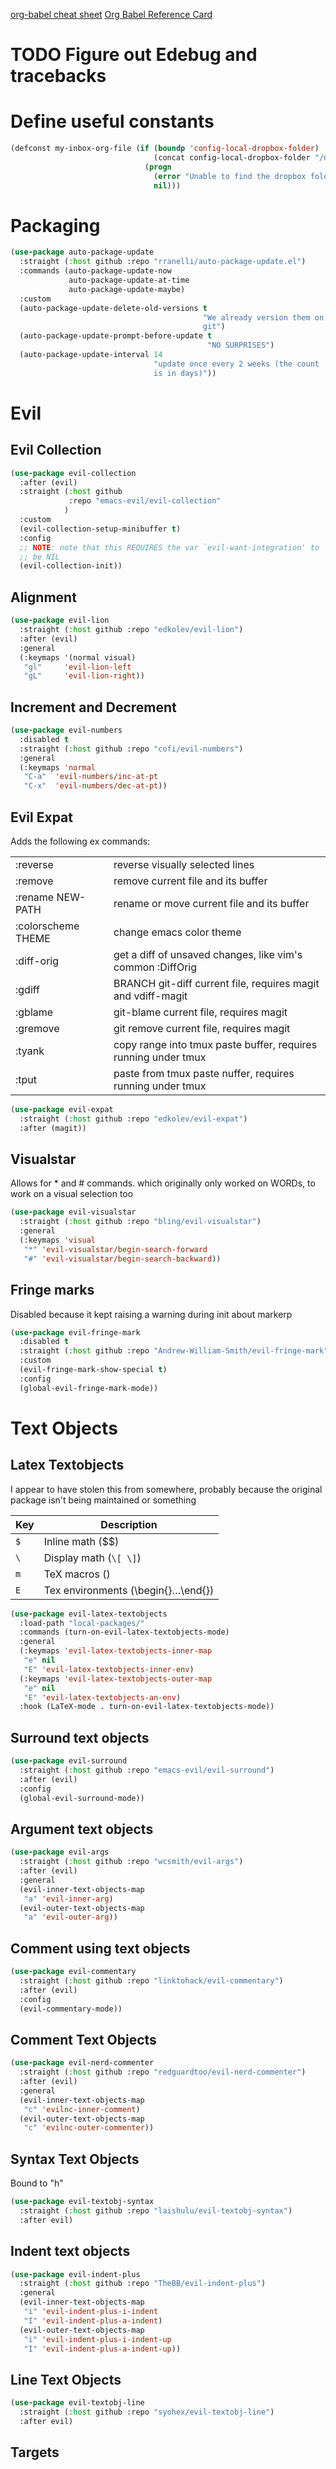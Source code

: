 [[https://necromuralist.github.io/posts/org-babel-cheat-sheet/][org-babel cheat sheet]]
[[https://org-babel.readthedocs.io/en/latest/eval/][Org Babel Reference Card]]

* TODO Figure out Edebug and tracebacks

* Define useful constants

#+BEGIN_SRC emacs-lisp :results output silent
  (defconst my-inbox-org-file (if (boundp 'config-local-dropbox-folder)
                                  (concat config-local-dropbox-folder "/notes/inbox.org")
                                (progn
                                  (error "Unable to find the dropbox folder!")
                                  nil)))
#+END_SRC

* Packaging
#+BEGIN_SRC emacs-lisp :results output silent
  (use-package auto-package-update
    :straight (:host github :repo "rranelli/auto-package-update.el")
    :commands (auto-package-update-now
               auto-package-update-at-time
               auto-package-update-maybe)
    :custom
    (auto-package-update-delete-old-versions t
                                             "We already version them on
                                             git")
    (auto-package-update-prompt-before-update t
                                              "NO SURPRISES")
    (auto-package-update-interval 14
                                  "update once every 2 weeks (the count
                                  is in days)"))
#+END_SRC

* Evil
** Evil Collection
#+BEGIN_SRC emacs-lisp :results output silent
  (use-package evil-collection
    :after (evil)
    :straight (:host github
               :repo "emacs-evil/evil-collection"
              )
    :custom
    (evil-collection-setup-minibuffer t)
    :config
    ;; NOTE: note that this REQUIRES the var `evil-want-integration' to
    ;; be NIL
    (evil-collection-init))
#+END_SRC

** Alignment
#+BEGIN_SRC emacs-lisp :results output silent
  (use-package evil-lion
    :straight (:host github :repo "edkolev/evil-lion")
    :after (evil)
    :general
    (:keymaps '(normal visual)
     "gl"     'evil-lion-left
     "gL"     'evil-lion-right))
#+END_SRC

** Increment and Decrement

#+BEGIN_SRC emacs-lisp :results output silent
  (use-package evil-numbers
    :disabled t
    :straight (:host github :repo "cofi/evil-numbers")
    :general
    (:keymaps 'normal
     "C-a"  'evil-numbers/inc-at-pt
     "C-x"  'evil-numbers/dec-at-pt))
#+END_SRC

** Evil Expat
Adds the following ex commands:

| :reverse           | reverse visually selected lines                                |
| :remove            | remove current file and its buffer                             |
| :rename NEW-PATH   | rename or move current file and its buffer                     |
| :colorscheme THEME | change emacs color theme                                       |
| :diff-orig         | get a diff of unsaved changes, like vim's common :DiffOrig     |
| :gdiff             | BRANCH git-diff current file, requires magit and vdiff-magit   |
| :gblame            | git-blame current file, requires magit                         |
| :gremove           | git remove current file, requires magit                        |
| :tyank             | copy range into tmux paste buffer, requires running under tmux |
| :tput              | paste from tmux paste nuffer, requires running under tmux      |

#+BEGIN_SRC emacs-lisp :results output silent
  (use-package evil-expat
    :straight (:host github :repo "edkolev/evil-expat")
    :after (magit))
#+END_SRC

** Visualstar
Allows for * and # commands. which originally only worked on WORDs,
to work on a visual selection too

#+BEGIN_SRC emacs-lisp :results output silent
  (use-package evil-visualstar
    :straight (:host github :repo "bling/evil-visualstar")
    :general
    (:keymaps 'visual
     "*" 'evil-visualstar/begin-search-forward
     "#" 'evil-visualstar/begin-search-backward))
#+END_SRC

** Fringe marks
Disabled because it kept raising a warning during init about markerp
#+BEGIN_SRC emacs-lisp :results output silent
  (use-package evil-fringe-mark
    :disabled t
    :straight (:host github :repo "Andrew-William-Smith/evil-fringe-mark")
    :custom
    (evil-fringe-mark-show-special t)
    :config
    (global-evil-fringe-mark-mode))
#+END_SRC
* Text Objects
** Latex Textobjects
I appear to have stolen this from somewhere, probably because the original
package isn't being maintained or something

| Key | Description                          |
|-----+--------------------------------------|
| =$= | Inline math ($$)                     |
| =\= | Display math (=\[ \]=)               |
| =m= | TeX macros (\foo{})                  |
| =E= | Tex environments (\begin{}...\end{}) |

#+BEGIN_SRC emacs-lisp :results output silent
  (use-package evil-latex-textobjects
    :load-path "local-packages/"
    :commands (turn-on-evil-latex-textobjects-mode)
    :general
    (:keymaps 'evil-latex-textobjects-inner-map
     "e" nil
     "E" 'evil-latex-textobjects-inner-env)
    (:keymaps 'evil-latex-textobjects-outer-map
     "e" nil
     "E" 'evil-latex-textobjects-an-env)
    :hook (LaTeX-mode . turn-on-evil-latex-textobjects-mode))
#+END_SRC

** Surround text objects

#+BEGIN_SRC emacs-lisp :results output silent
  (use-package evil-surround
    :straight (:host github :repo "emacs-evil/evil-surround")
    :after (evil)
    :config
    (global-evil-surround-mode))
#+END_SRC

** Argument text objects

#+BEGIN_SRC emacs-lisp :results output silent
  (use-package evil-args
    :straight (:host github :repo "wcsmith/evil-args")
    :after (evil)
    :general
    (evil-inner-text-objects-map
     "a" 'evil-inner-arg)
    (evil-outer-text-objects-map
     "a" 'evil-outer-arg))
#+END_SRC

** Comment using text objects
#+BEGIN_SRC emacs-lisp :results output silent
  (use-package evil-commentary
    :straight (:host github :repo "linktohack/evil-commentary")
    :after (evil)
    :config
    (evil-commentary-mode))
#+END_SRC

** Comment Text Objects
#+BEGIN_SRC emacs-lisp :results output silent
  (use-package evil-nerd-commenter
    :straight (:host github :repo "redguardtoo/evil-nerd-commenter")
    :after (evil)
    :general
    (evil-inner-text-objects-map
     "c" 'evilnc-inner-comment)
    (evil-outer-text-objects-map
     "c" 'evilnc-outer-commenter))
#+END_SRC

** Syntax Text Objects
Bound to "h"

#+BEGIN_SRC emacs-lisp :results output silent
  (use-package evil-textobj-syntax
    :straight (:host github :repo "laishulu/evil-textobj-syntax")
    :after evil)
#+END_SRC

** Indent text objects
#+BEGIN_SRC emacs-lisp :results output silent
  (use-package evil-indent-plus
    :straight (:host github :repo "TheBB/evil-indent-plus")
    :general
    (evil-inner-text-objects-map
     "i" 'evil-indent-plus-i-indent
     "I" 'evil-indent-plus-a-indent)
    (evil-outer-text-objects-map
     "i" 'evil-indent-plus-i-indent-up
     "I" 'evil-indent-plus-a-indent-up))
#+END_SRC

** Line Text Objects
#+BEGIN_SRC emacs-lisp :results output silent
  (use-package evil-textobj-line
    :straight (:host github :repo "syohex/evil-textobj-line")
    :after evil)
#+END_SRC

** Targets
This is an expensive package to load, and I wonder why

#+BEGIN_SRC emacs-lisp :results output silent
  (use-package targets
    :after (evil)
    :defer 2
    :straight (:host github :repo "noctuid/targets.el")
    :commands (targets-inner-paren
               targets-inner-curly
               targets-a-paren
               targets-a-curly)
    :general
    (evil-inner-text-objects-map
     "b" 'targets-inner-paren
     "B" 'targets-inner-curly)
    (evil-outer-text-objects-map
     "b" 'targets-a-paren
     "B" 'targets-a-curly)
    :config
    (targets-setup t
                   :last-key nil
                   :next-key nil
                   :inside-key nil
                   :around-key nil
                   :remote-key nil))
#+END_SRC

** Evil-cleverparens
#+BEGIN_SRC emacs-lisp :results output silent
  (use-package evil-cleverparens
    :straight (:host github :repo "luxbock/evil-cleverparens")
    :general
    (evil-inner-text-objects-map
     "f" 'evil-cp-inner-form)
    (evil-outer-text-objects-map
     "f" 'evil-cp-a-form)
    (evil-cleverparens-mode-map
     :states '(visual normal)
     ">" nil
     "<" nil)
    (evil-cleverparens-mode-map
     :states 'normal
     "{" nil
     "}" nil))
#+END_SRC
* Helm

** Describe Modes
#+BEGIN_SRC emacs-lisp :results output silent
  (use-package helm-describe-modes
    :straight (:host github
               :repo "emacs-helm/helm-describe-modes"
              )
    :general
    ("C-h m" 'helm-describe-modes))
#+END_SRC

** Describe Bindings

#+BEGIN_SRC emacs-lisp :results output silent
  (use-package helm-descbinds
    :straight (:host github
               :repo "emacs-helm/helm-descbinds"
              )
    :general
    ("C-h b" 'helm-descbinds))
#+END_SRC

* Org Mode
** Evil Org Bindings
Full keybindings:
- https://github.com/Somelauw/evil-org-mode/blob/master/doc/keythemes.org


Important bindings:

| <M-S-return> | Insert checkbox item |

#+BEGIN_SRC emacs-lisp :results output silent
  (use-package evil-org
    :straight (:host github :repo "Somelauw/evil-org-mode")
    :hook ((org-mode . evil-org-mode)
           (org-agenda-mode . evil-org-mode))
    :custom
    (evil-org-retain-visual-state-on-shift
     t "Let us chain < and > calls")
    (evil-org-use-additional-insert
     t "Add things like M-j to insert")
    (evil-org-special-o/O
     '(table-row) "Do not let o/O affect list items, throws me off")
    (org-special-ctrl-a/e
     t "Pretend leading stars on headlines don't exist when using A/I")
    :general
    (evil-org-mode-map
     :states 'normal
     "g f" 'evil-org-open-links)
    :init
    (with-eval-after-load 'org-agenda
      (require 'evil-org-agenda)
      (evil-org-agenda-set-keys)
      (add-hook 'org-agenda-mode-hook 'evil-org-mode))
    :config
    (evil-org-set-key-theme '(textobjects
                              insert
                              navigation
                              additional
                              shift
                              return
                              operators
                              ;; todo
                              ;; heading
                              calendar)))
#+END_SRC

** Org Capture Bindings

#+BEGIN_SRC emacs-lisp :results output silent
  (use-package org-capture
    :ensure nil ;; because org-capture is from org
    :after (org)
    :commands (org-capture
               org-capture-templates)
    :general
    (:states 'motion
     ;; In evil it's jump to column number, which isn't that useful tbh
     "|" '(lambda () (interactive)
              (require 'org-capture)
              (helm-org-capture-templates)))
     ;; "c j" '((lambda () (interactive) (org-capture nil "j"))
     ;;         :which-key "Capture journal entry")
     ;; "c d" '((lambda () (interactive) (org-capture nil "d"))
     ;;         :which-key "Capture daydream entry"))
    (:prefix my-default-evil-leader-key
     :keymaps 'org-capture-mode-map
     :states 'normal
     "r r" 'org-capture-refile)
    (org-capture-mode-map
     [remap evil-save-and-close]          'org-capture-finalize
     [remap evil-save-modified-and-close] 'org-capture-finalize
     [remap evil-quit]                    'org-capture-kill)
    ;; :init
    ;; (defun my-capture-daydream ()
    ;;   ""
    ;;   (interactive)
    ;;   (org-capture nil "d")
    ;; (evil-ex-define-cmd "todo" 'my-capture-daydream)
    :hook (org-capture-mode . evil-insert-state)
    :config
    (when (boundp 'config-local-dropbox-folder)
      (add-to-list 'org-capture-templates
                   `("i" "Standard Inbox" entry
                     (file ,my-inbox-org-file)
                     "* TODO %? \nOPENED: %U"))))
    ;; when inserting a heading immediately go into insert mode
    ;; (when (boundp 'my-journal-org-file)
    ;;   (add-to-list 'org-capture-templates
    ;;                `("j" "Journal Entry" entry
    ;;                  (file ,my-journal-org-file)
    ;;                  "* %U\n%?")
    ;; (when (boundp 'my-daydream-org-file)
    ;;   (add-to-list 'org-capture-templates
    ;;                `("d" "Daydream Entry" entry
    ;;                  (file ,my-daydream-org-file)
    ;;                  "* %? \n %U"))
#+END_SRC

** Org Agenda
For some reason we can't do this in the scratch buffer
#+BEGIN_SRC emacs-lisp :results output silent
  (use-package org-agenda
    :ensure nil
    :commands (org-todo-list
               org-agenda-file-to-front)
    :init
    (evil-ex-define-cmd "todo" 'org-todo-list)
    :config
    (require 'deft)
    (customize-set-value 'org-agenda-files
                         (add-to-list 'org-agenda-files
                                      deft-directory)))
#+END_SRC

* Git

** Magit
If magit complains about not finding the config on windows, it's
because of [[https://github.com/magit/magit/issues/1497][this issue]], the easiest solution is to make a link

: mklink %APPDATA%\.gitconfig %USERPROFILE%\.gitconfig

- [ ] Make a command that commits and pushes

#+BEGIN_SRC emacs-lisp :results output silent
  (use-package magit
    :straight (:host github :repo "magit/magit")
    :commands (magit-status
               magit-pull
               magit-commit)
    :init
    (evil-define-command ex-magit-cli (cmd)
      "Calls specific magit functions"
      (interactive "<a>")
      (cond
       ((string= cmd "pull") (magit-pull-from-pushremote nil))
       ((string= cmd "commit") (magit-commit))
       ((string= cmd "commit all") (magit-commit `("--all" "-m" ,(iso-8601-timestamp))))
       ((string= cmd "push") (magit-push-current-to-pushremote nil))
       ((string= cmd "commit push all") (progn
                                          (magit-commit `("--all" "-m" ,(iso-8601-timestamp)))
                                          (magit-push-current-to-pushremote nil)))
       ((string= cmd "log") (magit-log-all))
       ((or (string= cmd "status")
            (eq cmd nil)) (magit-status))
       (t (message "Command %s is not recognised" cmd))))
    (evil-ex-define-cmd "git" 'ex-magit-cli)
    :hook ((git-commit-setup . aggressive-fill-paragraph-mode)
           (git-commit-setup . markdown-mode)))
#+END_SRC

*** Evil bindings

[2019-02-18 Mon 12:49] Magit changed from magit-popup to transient,
and that breaks this addon
https://github.com/syl20bnr/spacemacs/issues/11978

Current fix ([2019-02-18 Mon 13:06]) is to pin magit to an earlier
config. This configuration is stored in =straight/versions/default.el=

#+BEGIN_SRC emacs-lisp :results output silent
  (use-package evil-magit
    :straight (:host github
               :repo "emacs-evil/evil-magit")
    :after (magit)
    :config
    (evil-magit-init))
#+END_SRC

** Git Gutter

#+BEGIN_SRC emacs-lisp :results output silent
  (use-package git-gutter+
    :straight (:host github :repo "nonsequitur/git-gutter-plus")
    :defer 7
    :general
    (:states  'normal
     :keymaps 'git-gutter+-mode-map
     "[ h"    'git-gutter+-previous-hunk
     "] h"    'git-gutter+-next-hunk
     "g h s"  'git-gutter+-stage-hunks
     "g h u"  'git-gutter+-revert-hunks
     "g h h"  'git-gutter+-show-hunk-inline-at-point)
    :hook (prog-mode . git-gutter+-mode)
    :init
    (use-package git-gutter-fringe+
      :straight (:host github :repo "nonsequitur/git-gutter-fringe-plus")
      :if (display-graphic-p)
      :after git-gutter+)
    :custom
    (git-gutter+-hide-gutter t))
#+END_SRC

** Git hunk textobjects

Look at ~git-gutter+-diffinfo-at-point~ and see if we can leverage
that for the range we want

* Make Emacs Restartable
#+BEGIN_SRC emacs-lisp :results output silent
  (use-package restart-emacs
    :straight (:host github :repo "iqbalansari/restart-emacs")
    :commands (restart-emacs)
    :init
    (evil-ex-define-cmd "restart" 'restart-emacs))
#+END_SRC

* Quality of Life
** Frame Transparency
#+BEGIN_SRC emacs-lisp :results output silent
  ;;;###autoload
  (defun my-set-frame-transparency (value)
    "Set the transparency of the frame window to VALUE.
  0=transparent/100=opaque"
    (interactive "nTransparency Value 0 - 100 opaque:")
    (set-frame-parameter (selected-frame) 'alpha value))
#+END_SRC

** Disable GUI Elements
#+BEGIN_SRC emacs-lisp :results output silent
  (tool-bar-mode -1)
  (menu-bar-mode -1)
  (scroll-bar-mode -1)
  (window-divider-mode -1)
#+END_SRC

** Timestamp
Emulate the best feature of notepad

#+BEGIN_SRC emacs-lisp :results output silent
  (defun iso-8601-timestamp ()
    (concat (format-time-string "%Y-%m-%d")
            "T"
            (format-time-string "%T")
            (format-time-string "%z")))
  (general-define-key
   :states '(normal insert)
    "<f5>" '(lambda () (interactive)
              (if (eq major-mode 'org-mode)
                  (org-time-stamp-inactive '(16))
                (insert (iso-8601-timestamp)))))
#+END_SRC

** Do not truncate lines
#+BEGIN_SRC emacs-lisp :results output silent
  (setq-default truncate-lines t)
#+END_SRC

** Configure scratch buffer message
#+BEGIN_SRC emacs-lisp :results output silent
  (setq initial-scratch-message
        "It is possible to commit no mistakes and still lose.
  That is not weakness. That is life.

  Attempt to derive a possible answer to a question first, before
  comparing it against the actual answer you receive.

  When setting goals, consider making it:
  ,* Specific
  ,* Measurable
  ,* Assignable
  ,* Realistic
  ,* Time-bound
  ")
#+END_SRC

** Configure scratch buffer initial mode
#+BEGIN_SRC emacs-lisp :results output silent
  (setq initial-major-mode 'org-mode)
#+END_SRC

** Change "yes or no" to "y or n"
#+BEGIN_SRC emacs-lisp :results output silent
  (fset 'yes-or-no-p 'y-or-n-p)
#+END_SRC

** Disable startup screen
#+BEGIN_SRC emacs-lisp :results output silent
  (setq inhibit-startup-screen t)
#+END_SRC

** Require newlines at the end of all files
#+BEGIN_SRC emacs-lisp :results output silent
  (setq-default require-final-newline t)
#+END_SRC

** Disable alert sounds
#+BEGIN_SRC emacs-lisp :results output silent
  (setq ring-bell-function 'ignore)
#+END_SRC

** Automatically refresh buffer when underlying file is changed externally
#+BEGIN_SRC
  (global-auto-revert-mode t)
#+END_SRC

** Make window subprocess communications faster
#+BEGIN_SRC emacs-lisp :results output silent
  (setq w32-pipe-read-delay 0)
#+END_SRC

** Set default tab width
#+BEGIN_SRC emacs-lisp :results output silent
  (setq-default tab-width 4)
#+END_SRC

** Make <TAB> always indent
#+BEGIN_SRC emacs-lisp :results output silent
  (setq tab-always-indent 'complete)
#+END_SRC

** Never indent with a TAB character
#+BEGIN_SRC emacs-lisp :results output silent
  (setq-default indent-tabs-mode nil)
#+END_SRC

** Strip Whitespace on save
#+BEGIN_SRC emacs-lisp :results output silent
  (add-hook 'before-save-hook 'delete-trailing-whitespace)
#+END_SRC

** After creating a new frame, immediately focus on that frame.
#+BEGIN_SRC emacs-lisp :results output silent
  (add-hook 'after-make-frame-functions 'select-frame)
#+END_SRC

** Sentences should end after a single space, not two
#+BEGIN_SRC emacs-lisp :results output silent
  (customize-set-variable 'sentence-end-double-space nil)
#+END_SRC

** Underscores should be considered as part of a word
#+BEGIN_SRC emacs-lisp :results output silent
  (add-hook 'after-change-major-mode-hook '(lambda () (modify-syntax-entry ?_ "w")))
#+END_SRC

** Ensure that files being edited are recoverable
#+BEGIN_SRC emacs-lisp :results output silent
  (setq delete-old-versions t
        backup-by-copying t
        version-control t
        kept-new-versions 20
        kept-old-versions 5
        vc-make-backup-files t)
  (setq savehist-save-minibuffer-history 1
        savehist-additional-variables '(kill-ring search-ring regexp-search-ring))
  (setq history-length t
        history-delete-duplicates t)
  (savehist-mode 1)
#+END_SRC

** Stretch caret to cover full width of character
http://pragmaticemacs.com/emacs/adaptive-cursor-width/
#+BEGIN_SRC emacs-lisp :results output silent
  (setq x-stretch-cursor t)
#+END_SRC

** Display line numbers when editing code
#+BEGIN_SRC emacs-lisp :results output silent
  (when (>= emacs-major-version 26)
    (add-hook 'prog-mode-hook 'display-line-numbers-mode))
#+END_SRC

** Scroll like Vim
#+BEGIN_SRC emacs-lisp :results output silent
  (setq scroll-step 1
        scroll-margin 1
        scroll-conservatively 9999)
#+END_SRC

** Activate hs-minor-mode on prog mode
#+BEGIN_SRC emacs-lisp :results output silent
  (add-hook 'prog-mode-hook 'hs-minor-mode)
#+END_SRC

** Eval sexp and replace with results
Stolen from https://github.com/bbatsov/crux

#+BEGIN_SRC emacs-lisp :results output silent
  ;;;###autoload
  (defun eval-and-replace ()
    "Replace the preceding sexp with its value."
    (interactive)
    (let ((value (eval (elisp--preceding-sexp))))
      (backward-kill-sexp)
      (insert (format "%S" value))))
#+END_SRC
* Display

** Prefer dark backgrounds
#+BEGIN_SRC emacs-lisp :results output silent
  (customize-set-variable 'frame-background-mode 'dark)
  (set-terminal-parameter nil 'background-mode 'dark)
#+END_SRC

** Solarized
#+BEGIN_SRC emacs-lisp :results output silent
  (use-package solarized-theme
    :defer 2
    :straight (:host github :repo "bbatsov/solarized-emacs")
    :custom
    (solarized-use-variable-pitch nil)
    (solarized-distinct-fringe-background nil)
    (solarized-high-contrast-mode-line nil)
    (solarized-use-less-bold t)
    (solarized-use-more-italic nil)
    (solarized-scale-org-headlines nil)
    (solarized-height-minus-1 1.0)
    (solarized-height-plus-1 1.0)
    (solarized-height-plus-2 1.0)
    (solarized-height-plus-3 1.0)
    (solarized-height-plus-4 1.0)
    :config
    (load-theme 'solarized-dark t))
#+END_SRC

* Text

** Aggressive Fill Paragraph

#+BEGIN_SRC emacs-lisp :results output silent
  (use-package aggressive-fill-paragraph
    :straight (:host github :repo "davidshepherd7/aggressive-fill-paragraph-mode")
    :hook (org-mode . aggressive-fill-paragraph-mode))
#+END_SRC

** Aggressive Indent

#+BEGIN_SRC emacs-lisp :results output silent
  (use-package aggressive-indent
    :straight (:host github :repo "malabarba/aggressive-indent-mode")
    :commands (aggressive-indent-mode))
#+END_SRC

** Yasnippet

#+BEGIN_SRC emacs-lisp :results output silent
  (use-package yasnippet
    :defer 3
    :straight (:host github :repo "joaotavora/yasnippet")
    :commands (yas-minor-mode
               yas-expand-snippet)
    :general
    (yas-keymap
     "C-j" 'yas-next-field-or-maybe-expand
     "C-k" 'yas-prev-field)
    (:states 'normal
     :prefix my-default-evil-leader-key
     "s s" 'yas-new-snippet
     "s a" 'yas-insert-snippet
     "s f" 'yas-visit-snippet-file)
    (snippet-mode-map
     [remap evil-save-and-close]          'yas-load-snippet-buffer-and-close
     [remap evil-save-modified-and-close] 'yas-load-snippet-buffer-and-close
     [remap evil-quit]                    'kill-this-buffer)
    :config
    (let ((my-snippet-dir (at-user-init-dir "/snippets")))
      (setq-default yas-snippet-dirs `(,my-snippet-dir)))
    (setq yas-indent-line 'auto
          yas-also-auto-indent-first-line t)
    (defun yas-with-comment (str)
      (format "%s%s%s" comment-start str comment-end))
    (yas-global-mode))
#+END_SRC

* Projectile
#+BEGIN_SRC emacs-lisp :results output silent
  (use-package projectile
    :straight (:host github :repo "bbatsov/projectile")
    :commands (projectile-mode)
    :defer 2
    :config
    (projectile-mode))
#+END_SRC

** Helm-projectile
#+BEGIN_SRC emacs-lisp :results output silent
  (use-package helm-projectile
    :straight (:host github :repo "bbatsov/helm-projectile")
    :general
    (:states '(normal motion)
     "+" 'helm-projectile))
#+END_SRC

** Org-Projectile

#+BEGIN_SRC emacs-lisp :results output silent
  (use-package org-projectile
    :straight (:host github :repo "IvanMalison/org-projectile")
    :commands (org-projectile-project-todo-entry)
    :init
    (add-to-list 'org-capture-templates (org-projectile-project-todo-entry)))
    :config
    (org-projectile-per-project)
    (setq org-projectile-per-project-filepath ".todo.org"
          org-agenda-files (append org-agenda-files (org-projectile-todo-files)))
#+END_SRC

* Lisp
** Parinfer
#+BEGIN_SRC emacs-lisp :results output silent
  (use-package parinfer
    :straight (:host github :repo "DogLooksGood/parinfer-mode")
    :commands (parinfer-mode)
    :general
    (parinfer-mode-map
     "\"" nil) ;; let smartparens do its thing
    (:states 'normal
     "g p" 'parinfer-toggle-mode)
    :custom
    (parinfer-auto-switch-indent-mode
     t "We prefer indent mode")
    (parinfer-auto-switch-indent-mode-when-closing
     t)
    :init
    (progn (setq parinfer-extensions
                 '(defaults       ; should be included.
                    pretty-parens  ; different paren styles for different modes.
                    evil           ; if you use evil.
                    smart-tab      ; c-b & c-f jump positions and smart shift with tab & s-tab.
                    smart-yank))))   ; yank behavior depend on mode.
#+END_SRC

** Rainbow Delimiter Mode
#+BEGIN_SRC emacs-lisp :results output silent
  (use-package rainbow-delimiters
    :straight (:host github :repo "Fanael/rainbow-delimiters")
    :commands (rainbow-delimiters-mode)
    :hook (prog-mode . rainbow-delimiters-mode))
#+END_SRC

** Rainbow Identifiers Mode

It looks fairly jarring to be very honest.

#+BEGIN_SRC emacs-lisp :results output silent
  (use-package rainbow-identifiers
    :straight (:host github :repo "Fanael/rainbow-identifiers")
    :commands (rainbow-identifiers-mode))
#+END_SRC

** Smartparens

TODO: Make it so that if the point is inside {} or something similar,
pressing RET autoformats it, instead of doing nothing as it does right now

#+BEGIN_SRC emacs-lisp :results output silent
  (use-package smartparens
    :defer 2
    :straight (:host github :repo "Fuco1/smartparens")
    :diminish smartparens-mode
    :commands (sp-local-pair)
    :general
    (:states 'normal
     :prefix my-default-evil-leader-key
     "." 'smartparens-mode)
    :custom
    (sp-cancel-autoskip-on-backward-movement
     nil
     "We want to maintain the chomp-like behavior of electric-pair")
    (sp-autoskip-closing-pair
     'always
     "Maintain chomp-like behavior of electric-pair")
    :config
    (require 'smartparens-config) ;; load some default configurations
    (smartparens-global-mode)
    ;;(smartparens-global-strict-mode)
    ;;(show-smartparens-global-mode)
    ;; define some helper functions
    (defun my-add-newline-and-indent-braces (_opening_delimiter
                                             _actions
                                             _context)
      "adds that cool vim indent thing we always wanted, Refer to WHEN
  segment of `sp-pair' documentation on what each parameter does"
      (newline)
      (indent-according-to-mode)
      (forward-line -1)
      (indent-according-to-mode))
    ;; update the global definitions with some indenting
    ;; I think that the nil is the flag that controls property inheritance
    ;;note: for some reason tab isn't recognised. might be yasnippet intefering.
    ;;learn to use ret for now
    (sp-pair "{" nil :post-handlers '((my-add-newline-and-indent-braces "RET")))
    (sp-pair "[" nil :post-handlers '((my-add-newline-and-indent-braces "RET")))
    (sp-pair "(" nil :post-handlers '((my-add-newline-and-indent-braces "RET"))))
#+END_SRC

* Clang Format
#+BEGIN_SRC emacs-lisp :results output silent
  (use-package clang-format
    :straight (:host github :repo "sonatard/clang-format")
    :commands (clang-format-region
               clang-format-buffer
               clang-format)
    :init
    ;; IF there is a .clang-format, then use that to format before saving
    (defun my-clang-format-before-save ()
      (require 'projectile)
      (require 'clang-format)
      (when (f-exists? (expand-file-name ".clang-format" (projectile-project-root)))
        (add-hook 'before-save-hook 'clang-format-buffer t t)))
    :hook (c++-mode-hook . my-clang-format-before-save)
    :custom
    (clang-format-style-option "file"
                               "read from .clang-format"))
#+END_SRC

* Elisp                                                               :major:
package is known as elisp-mode but it reads as emacs-lisp

#+BEGIN_SRC emacs-lisp :results output silent
  (use-package elisp-mode
    :hook ((emacs-lisp-mode . rainbow-delimiters-mode)
           (emacs-lisp-mode . rainbow-identifiers-mode)
           (emacs-lisp-mode . parinfer-mode)
           (emacs-lisp-mode . update-evil-shift-width)
           (emacs-lisp-mode . evil-cleverparens-mode)))
#+END_SRC

** Update Indentation Function
NOTE: We want to carefully override this
https://emacs.stackexchange.com/questions/10230/how-to-indent-keywords-aligned
https://github.com/Fuco1/.emacs.d/blob/af82072196564fa57726bdbabf97f1d35c43b7f7/site-lisp/redef.el#L20-L94

#+BEGIN_SRC emacs-lisp :results output silent
  (defun my-updated-lisp-indent-function (indent-point state)
    "This function is the normal value of the variable `lisp-indent-function'.
  The function `calculate-lisp-indent' calls this to determine
  if the arguments of a Lisp function call should be indented specially.

   INDENT-POINT is the position at which the line being indented begins.
   Point is located at the point to indent under (for default indentation);
   STATE is the `parse-partial-sexp' state for that position.

   If the current line is in a call to a Lisp function that has a non-nil
   property `lisp-indent-function' (or the deprecated `lisp-indent-hook'),
   it specifies how to indent.  The property value can be:

   ,* `defun', meaning indent `defun'-style
   (this is also the case if there is no property and the function
   has a name that begins with \"def\", and three or more arguments);

   ,* an integer N, meaning indent the first N arguments specially
  (like ordinary function arguments), and then indent any further
  arguments like a body;

   ,* a function to call that returns the indentation (or nil).
  `lisp-indent-function' calls this function with the same two arguments
  that it itself received.

  This function returns either the indentation to use, or nil if the
  Lisp function does not specify a special indentation."
    (let ((normal-indent (current-column))
          (orig-point (point)))
      (goto-char (1+ (elt state 1)))
      (parse-partial-sexp (point) calculate-lisp-indent-last-sexp 0 t)
      (cond
       ;; car of form doesn't seem to be a symbol, or is a keyword
       ((and (elt state 2)
             (or (not (looking-at "\\sw\\|\\s_"))
                 (looking-at ":")))
        (if (not (> (save-excursion (forward-line 1) (point))
                    calculate-lisp-indent-last-sexp))
            (progn (goto-char calculate-lisp-indent-last-sexp)
                   (beginning-of-line)
                   (parse-partial-sexp (point)
                                       calculate-lisp-indent-last-sexp 0 t)))
        ;; Indent under the list or under the first sexp on the same
        ;; line as calculate-lisp-indent-last-sexp.  Note that first
        ;; thing on that line has to be complete sexp since we are
        ;; inside the innermost containing sexp.
        (backward-prefix-chars)
        (current-column))
       ((and (save-excursion
               (goto-char indent-point)
               (skip-syntax-forward " ")
               (not (looking-at ":")))
             (save-excursion
               (goto-char orig-point)
               (looking-at ":")))
        (save-excursion
          (goto-char (+ 2 (elt state 1)))
          (current-column)))
       (t
        (let ((function (buffer-substring (point)
                                          (progn (forward-sexp 1) (point))))
              method)
          (setq method (or (function-get (intern-soft function)
                                         'lisp-indent-function)
                           (get (intern-soft function) 'lisp-indent-hook)))
          (cond ((or (eq method 'defun)
                     (and (null method)
                          (> (length function) 3)
                          (string-match "\\`def" function)))
                 (lisp-indent-defform state indent-point))
                ((integerp method)
                 (lisp-indent-specform method state
                                       indent-point normal-indent))
                (method
                 (funcall method indent-point state))))))))
  (advice-add 'lisp-indent-function :override 'my-updated-lisp-indent-function)
#+END_SRC

** Elmacro
#+BEGIN_SRC emacs-lisp :results output silent
  (use-package elmacro
    :straight (:host github :repo "Silex/elmacro")
    :commands (elmacro-show-last-macro
               elmacro-show-last-commands
               elmacro-clear-recorded-commands)
    :config
    (elmacro-mode))
#+END_SRC

* Deft
There's an issue when re-entering the deft buffer where we're in
normal mode and not insert mode. Not sure why that is happening, since
the initial entry works as per =deft-mode-hook=

#+BEGIN_SRC emacs-lisp :results output silent
  (use-package deft
    :straight (:host github :repo "jrblevin/deft")
    :commands (deft deft-filter deft-setup) ;; call this if no .deft folder is found
    :custom
    (deft-auto-save-interval 0.0
      "Disable autosave because of permissions issues causing massive lag")
    ;; enc is just what we call encrypted files. we do this so that
    ;; org-agenda-files won't try to open journal.org
    (deft-extensions '("org" "enc" "md")
      "Set the extensions for deft notes")
    (deft-recursive t
      "Recursively search so we can organise by folders")
    (deft-time-format "%Y%m%dT%H%M%z")
    (deft-use-filter-string-for-filename t)
    (deft-use-filename-as-title t)
    (deft-file-naming-rules '((noslash . "-")
                              (nospace . "-")
                              (case-fn . downcase)))
    :general
    (deft-mode-map
      [remap evil-quit] 'quit-window)
    (:keymaps 'deft-mode-map
     :states  '(insert normal motion)
     "C-j"    'widget-forward
     "C-k"    'widget-backward
     "M-j"    'widget-forward ;; make it more like helm, which defaults to this
     "M-k"    'widget-backward)
    (:keymaps 'deft-mode-map
     :states  'normal
     "q"      'quit-window ;; first emacsy binding in a vim state [2018-03-21 Wed]
     "p"      'deft-filter-yank
     "r r"    'deft-archive-file
     "d d"    'deft-delete-file)
    (:keymaps 'deft-mode-map
     :states  'insert
     "C-w"    'deft-filter-decrement-word
     "C-u"    'deft-filter-clear)
    :hook ((deft-open-file . org-mode)
           (deft-mode-hook . deft-refresh)
           (deft-mode-hook . evil-insert-state))
    :init
    (evil-define-command ex-deft-forwarding-arg (filter)
      "If given an argument, pre-populates the deft filter with
      that argument"
      (interactive "<a>")
      (deft-filter filter t)
      (deft))
    (evil-ex-define-cmd "n[ote]" 'ex-deft-forwarding-arg)
    (evil-ex-define-cmd "nn" 'ex-deft-forwarding-arg)
    (evil-set-initial-state 'deft-mode 'insert)
    :config
    (when (boundp 'config-local-dropbox-folder)
      (customize-set-value 'deft-directory
                           (file-name-as-directory (concat (file-name-as-directory config-local-dropbox-folder) "notes")))))
#+END_SRC

* AES Encryption

#+BEGIN_SRC emacs-lisp :results output silent
  (use-package aes
    :defer nil
    :straight (:host github :repo "Sauermann/emacs-aes")
    :commands (aes-toggle-encryption ;; this makes it auto encrypt/decrypt
               aes-remove-encryption-hook
               aes-is-encrypted
               aes-enable-auto-decryption
               aes-encrypt-buffer-or-string
               aes-decrypt-buffer-or-string)
    :hook (change-major-mode . (lambda ()
                                 (when (aes-is-encrypted)
                                   (auto-save-mode -1)
                                   (aes-toggle-encryption))))
    :init
    (evil-define-command ex-encrypt-buffer ()
      (interactive)
      (if (aes-is-encrypted)
          (aes-decrypt-current-buffer)
        (aes-encrypt-current-buffer)))
    (evil-ex-define-cmd "X" 'ex-encrypt-buffer)
    (add-to-list 'auto-mode-alist '("\\.enc\\'" #'(lambda ()
                                                    (when (aes-is-encrypted)
                                                      (aes-toggle-encryption))) t)))
#+END_SRC

** Encrypt operator
#+BEGIN_SRC emacs-lisp :results output silent
  (evil-define-operator evil-encrypt-aes (beg end)
    "Attempt to encrypt or decrypt a range using
  `aes-encrypt-buffer-or-string' and `aes-decrypt-buffer-or-string'"
    (require 'aes)
    (let ((buf (current-buffer)))
      (with-temp-buffer
        ;; Copy region into a temporary buffer so we can encrypt/decrypt
        (insert-buffer-substring buf beg end)
        ;; Discard newline so the aes functions can check if it's
        ;; encrypted. We might want to just skip the newlines instead of
        ;; discarding them in the future, so that a-textobjects can also
        ;; work instead of just i-textobjects
        (flush-lines "^$" (point-min) (point-max))
        (if (aes-is-encrypted)
            (aes-decrypt-buffer-or-string (current-buffer))
          (aes-encrypt-buffer-or-string (current-buffer)))
        ;; Copy result back into original buffer
        (let ((temp-buf (current-buffer)))
          (with-current-buffer buf
            ;; Delete original text before copying
            (delete-region beg end)
            (insert-buffer-substring temp-buf))))))

  (general-define-key
    :keymaps 'normal
    "g X" 'evil-encrypt-aes)
#+END_SRC
* Clojure                                                             :major:

clojurescript-mode derives from clojure-mode

#+BEGIN_SRC emacs-lisp :results output silent
  (use-package clojure-mode
    :straight (:host github :repo "clojure-emacs/clojure-mode")
    :commands (clojure-mode
               clojurescript-mode)
    :hook ((clojure-mode . rainbow-delimiters-mode)
           (clojure-mode . parinfer-mode)
           (clojure-mode . update-evil-shift-width))
    :init
    (with-eval-after-load 'org-src
      (cl-pushnew '("edn" . clojure) org-src-lang-modes)
      (cl-pushnew '("clj" . clojure) org-src-lang-modes)
      (cl-pushnew '("cljs" . clojurescript) org-src-lang-modes)))
#+END_SRC

** CIDER

When using straight, we first encounter `cider-test.el` not found, and
then later on `package sesman not found in recipe repositories`

Sesman is not found normally by cider, so we had to manually clone it

#+BEGIN_SRC emacs-lisp :results output silent
  (use-package sesman
    :straight (:host github :repo "vspinu/sesman"))
  (use-package cider
    :commands (cider-jack-in
               cider-connect)
    :straight (:host github :repo "clojure-emacs/cider"))
#+END_SRC

We were unable to launch a shadow-cljs nREPL directly, but we are able
to successfully connect (using =cider-connect-cljs=) into a repl we
ran using ~shadow-cljs watch app~. Do note that the socket REPL and
nREPL server runs on different ports, and neither were the ones
recommended by the cider completion engine.

We should look at customizing cider someday.

* Rust                                                                :major:
#+BEGIN_SRC emacs-lisp :results output silent
  (use-package rust-mode
    :straight (:host github :repo "rust-lang/rust-mode")
    :mode
    ("\\.rs\\'" . rust-mode)
    :custom
    (rust-format-on-save t)
    :general
    (:states 'insert
     :keymaps 'rust-mode-map
     "RET" 'comment-indent-new-line)
    :init
    (with-eval-after-load 'org-src
      (cl-pushnew '("rust" . rust) org-src-lang-modes)))
#+END_SRC

* Dired
#+BEGIN_SRC emacs-lisp :results output silent
  (general-define-key
   :states 'normal
   :keymaps 'dired-mode-map
   "<SPC>" nil ; was shadowing leader key bindings
   "SPC" nil ; was shadowing leader key bindings
   "C-l" 'dired-up-directory)
  (add-hook 'dired-mode-hook 'auto-revert-mode)
#+END_SRC

* Help+
- Emacswiki :: https://www.emacswiki.org/emacs/HelpPlus


These packages are from emacswiki, and are currently not being maintained.

They are being stored and loaded locally, since they are not on melpa or any
package manager

#+BEGIN_SRC emacs-lisp :results output silent
  (use-package help+
    :defer 7
    :load-path "local-packages/")
  (use-package help-macro+
    :defer 7
    :load-path "local-packages/")
  (use-package help-mode+
    :defer 7
    :load-path "local-packages/")
  (use-package help-fns+
    :defer 7
    :commands (describe-keymap
               describe-buffer
               describe-command
               describe-option
               describe-key-briefly
               describe-option-of-type
               describe-copying
               find-function-on-key)
    :load-path "local-packages/")
#+END_SRC

* Markdown                                                            :major:

#+BEGIN_SRC emacs-lisp :results output silent
  (use-package markdown-mode
    :straight (:host github :repo "jrblevin/markdown-mode")
    :commands (markdown-mode)
    :hook (markdown-mode . orgtbl-mode)
    :init
    (with-eval-after-load 'org-src
      (cl-pushnew '("md" . markdown) org-src-lang-modes)))
#+END_SRC

* Dumb Jump
#+BEGIN_SRC emacs-lisp :results output silent
  (use-package dumb-jump
    :straight (:host github :repo "jacktasia/dumb-jump")
    :custom
    (dumb-jump-selector 'helm)
    :general
    (:states 'normal
     "g d" 'dumb-jump-go))
#+END_SRC

* Helm Sources for Elisp info
#+BEGIN_SRC emacs-lisp :results output silent
  (evil-define-command find-helm-info-emacs-elisp-cl (init)
    "Helm for Emacs, Elisp, and CL-library info pages."
    (interactive "<a>")
    (helm :sources '(helm-source-info-emacs
                     helm-source-info-elisp
                     helm-source-info-cl)
          :input init))
  (evil-ex-define-cmd "elisp" 'find-helm-info-emacs-elisp-cl)
#+END_SRC

* Anki

** Markdown flavored anki editing                                 :disabled:
#+BEGIN_SRC emacs-lisp :results output silent
  (use-package anki-mode
    :disabled t
    :straight (:host github :repo "davidshepherd7/anki-mode")
    :commands (anki-mode-menu))
#+END_SRC

** Orgmode flavored anki editing                                  :disabled:
#+BEGIN_SRC emacs-lisp :results output silent
  (use-package anki-editor
    :disabled t
    :straight (:host github :repo "louietan/anki-editor"))
#+END_SRC

* JSON                                                                :major:
#+BEGIN_SRC emacs-lisp :results output silent
  (use-package json-mode
    :straight (:host github :repo "joshwnj/json-mode")
    :commands (json-mode)
    :init
    (with-eval-after-load 'org-src
      (cl-pushnew '("json" . json) org-src-lang-modes)))
#+END_SRC

* Silver Searcher (Ag)
#+BEGIN_SRC emacs-lisp :results output silent
  (use-package ag
    :straight (:host github :repo "Wilfred/ag.el")
    :commands ag)
#+END_SRC

** Helm Ag
#+BEGIN_SRC emacs-lisp :results output silent
  (use-package helm-ag
    :straight (:host github :repo "syohex/emacs-helm-ag")
    :commands (helm-ag
               helm-ag-this-file))
#+END_SRC

* C++
** Indentation of 4
#+BEGIN_SRC emacs-lisp :results output silent
  (setq-default c-basic-offset 4)
#+END_SRC

** Default to K&R style
#+BEGIN_SRC emacs-lisp :results output silent
  (setq-default c-default-style "k&r")
#+END_SRC

** Newline in comments should insert an indented comment
#+BEGIN_SRC emacs-lisp :results output silent
  (general-define-key :states 'insert
                      :keymaps 'c-mode-base-map
                      "RET" 'comment-indent-new-line)
#+END_SRC

* Disable autoformatting modes when drawing things
You can consider `artist-mode` a featurewise superset of picture-mode.

#+BEGIN_SRC emacs-lisp :results output silent
  (add-hook 'artist-mode-hook '(lambda () (aggressive-fill-paragraph-mode -1)))
#+END_SRC

* Org source block handling for Artist-mode
#+BEGIN_SRC emacs-lisp :results output silent
  (with-eval-after-load 'org-src
    (cl-pushnew '("artist" . artist) org-src-lang-modes))
#+END_SRC

* Ledger                                                              :major:
#+BEGIN_SRC emacs-lisp :results output silent
  (use-package ledger-mode
    :mode "\\.ledger\\'"
    :straight (:host github :repo "ledger/ledger-mode"
               :files (:defaults "ledger-test.el"))
    :init
      (with-eval-after-load 'org-src
        (cl-pushnew '("ledger" . ledger) org-src-lang-modes)))
#+END_SRC

** Evil-ledger
#+BEGIN_SRC emacs-lisp :results output silent
  (use-package evil-ledger
    :straight (:host github :repo "atheriel/evil-ledger")
    :after (ledger-mode))
#+END_SRC

* Hledger                                                             :major:
#+BEGIN_SRC emacs-lisp :results output silent
  (use-package hledger-mode
    :straight (:host github :repo "narendraj9/hledger-mode")
    :mode "\\.journal\\'")
#+END_SRC

* hl-todo
#+BEGIN_SRC emacs-lisp :results output silent
  (use-package hl-todo
    :diminish t
    :straight (:host github :repo "tarsius/hl-todo")
    :commands (hl-todo-mode)
    :hook ((prog-mode  . hl-todo-mode)
           (yaml-mode  . hl-todo-mode))
    :general
    ;; (:states 'normal
    ;;  :prefix my-default-evil-leader-key
    ;;  "t t" 'my-helm-swoop-hl-todo)
    (:keymaps 'evil-normal-state-map
     "[ t"  'hl-todo-previous
     "] t"  'hl-todo-next)
    :custom
    (hl-todo-keyword-faces `(("TODO"   . "#b58900")
                             ("DEBUG"  . "#d33682")
                             ("BUG"    . "#dc322f")
                             ("REMOVE" . "#dc322f")
                             ("STUB"   . "#859900")
                             ("NOTE"   . "#586e75")
                             ("HACK"   . "#6c71c4")
                             ("FIXME"  . "#cb4b16"))))
    ;; :init
    ;;TODO: Make this search for regexes
    ;; (defun my-helm-swoop-hl-todo () (interactive)
    ;;        (require 'helm-swoop)
    ;;        (helm-swoop :$query hl-todo-regexp :$multiline 4)))
    ;; Stolen from https://github.com/emacs-helm/helm/wiki/Developing. Convenient!
    ;; Not used because we don't incrementally search for todos
    ;; (defun my-helm-hl-todo-items ()
    ;;   "Show `hl-todo'-keyword items in buffer."
    ;;   (interactive)
    ;;   (hl-todo--setup)
    ;;   (helm :sources (helm-build-in-buffer-source "hl-todo items"
    ;;                    :data (current-buffer)
    ;;                    :candidate-transformer (lambda (candidates)
    ;;                                             (cl-loop for c in candidates
    ;;                                                      when (string-match hl-todo--regexp c)
    ;;                                                      collect c))
    ;;                    :get-line #'buffer-substring)
    ;;         :buffer "*helm hl-todo*"))
#+END_SRC

* Abbrev
#+BEGIN_SRC emacs-lisp :results output silent
  (setq-default abbrev-mode t)
#+END_SRC

#+BEGIN_SRC emacs-lisp :results output silent
  (setq abbrev-file-name (at-user-init-dir "abbrevs.el"))
#+END_SRC

** Silently
#+BEGIN_SRC emacs-lisp :results output silent
  (setq save-abbrevs 'silently)
#+END_SRC

** Abbrev bindings
#+BEGIN_SRC emacs-lisp :results output silent
  (evil-ex-define-cmd "abbrev" 'edit-abbrevs)

  (general-define-key
   :states 'normal
   :prefix my-default-evil-leader-key
   "a a" 'inverse-add-global-abbrev)
#+END_SRC
* Writeroom
#+BEGIN_SRC emacs-lisp :results output silent
  (use-package writeroom-mode
    :straight (:host github :repo "joostkremers/writeroom-mode")
    :commands (writeroom-mode)
    :custom
    (writeroom-mode-line t)
    (writeroom-bottom-divider-width 0)
    :general
    (:states 'normal
     "g z" 'writeroom-mode))
#+END_SRC

* Helpful
#+BEGIN_SRC emacs-lisp :results output silent
  (use-package helpful
    :straight (:host github :repo "Wilfred/helpful")
    :general
    ("C-h k"   'helpful-key
     "C-h f"   'helpful-callable
     "C-h v"   'helpful-variable
     "C-h RET" 'helpful-at-point))
#+END_SRC

* Elisp demos

#+BEGIN_SRC emacs-lisp :results output silent
  (use-package elisp-demos
    :after (helpful)
    :straight (:host github :repo "xuchunyang/elisp-demos"
               :files (:defaults "elisp-demos.org"))
    :config
    (with-eval-after-load 'helpful
      (advice-add 'helpful-update :after #'elisp-demos-advice-helpful-update))
    (advice-add 'describe-function-1 :after #'elisp-demos-advice-describe-function-1))
#+END_SRC

* Make shell open in same window
- Related Spacemacs Issue ::
  https://github.com/syl20bnr/spacemacs/issues/6820


#+BEGIN_SRC emacs-lisp :results output silent
  (add-to-list 'display-buffer-alist '("\\*shell\\*" . (display-buffer-same-window . nil)))
#+END_SRC

* Make cursor always move to end when entering insert mode in comint modes
#+BEGIN_SRC emacs-lisp :results output silent
  (customize-set-value 'comint-scroll-to-bottom-on-input t)
#+END_SRC

* Make shell mode update working directory
- Stackoverflow :: [[https://emacs.stackexchange.com/questions/5589/automatically-update-default-directory-when-pwd-changes-in-shell-mode-and-term-m][link]]


#+BEGIN_SRC emacs-lisp :results output silent
  (add-hook 'shell-mode-hook (lambda ()
                               (shell-dirtrack-mode 0)
                               (set-variable 'dirtrack-list '("^.*[^ ]+:\\(.*\\)>" 1 nil))
                               (dirtrack-mode 1)))
#+END_SRC

* Which Key
#+BEGIN_SRC emacs-lisp :results output silent
  (use-package which-key
    :straight (:host github :repo "justbur/emacs-which-key")
    :defer 10
    :config
    (which-key-mode))
#+END_SRC

* Groovy mode                                                         :major:
#+BEGIN_SRC emacs-lisp :results output silent
  (use-package groovy-mode
    :straight (:host github :repo "Groovy-Emacs-Modes/groovy-emacs-modes")
    :mode (("\\.groovy\\'" . groovy-mode)
           ("\\Jenkinsfile\\'" . groovy-mode))
    :init
    (with-eval-after-load 'org-src
        (cl-pushnew '("groovy" . groovy) org-src-lang-modes)))

#+END_SRC

* Hy Mode                                                             :major:
#+BEGIN_SRC emacs-lisp :results output silent
  (use-package hy-mode
    :straight (:host github :repo "hylang/hy-mode")
    :mode "\\.hy\\'"
    :general
    (hy-mode-map
     :states 'insert
     "RET" 'comment-indent-new-line)
    :hook ((hy-mode . rainbow-delimiters-mode)
           (hy-mode . parinfer-mode)
           (hy-mode . update-evil-shift-width)
           (hy-mode . evil-cleverparens-mode))
    :init
    (with-eval-after-load 'org-src
      (cl-pushnew '("hy" . hy) org-src-lang-modes)))
#+END_SRC

** ob-hy
#+BEGIN_SRC emacs-lisp :results output silent
  (use-package ob-hy
    :straight (:host github :repo "brantou/ob-hy")
    :config
    (require 'ob-hy))
#+END_SRC

* vlf-mode
#+BEGIN_SRC emacs-lisp :results output silent
  (use-package vlf
    :straight (:host github :repo "m00natic/vlfi")
    :config (require 'vlf-setup))
#+END_SRC

* Yankpad
#+BEGIN_SRC emacs-lisp :results output silent
  (use-package yankpad
    :straight (:host github :repo "Kungsgeten/yankpad")
    :commands (yankpad-expand
               yankpad-edit
               yankpad-reload)
    :init
    (add-to-list 'hippie-expand-try-functions-list #'yankpad-expand)
    (evil-define-command ex-yankpad (cmd)
      (interactive "<a>")
      (cond
       ((string= cmd "reload") (yankpad-reload))
       ((string= cmd "add") (yankpad-capture-snippet))
       (t (yankpad-edit))))
    (evil-ex-define-cmd "snippet[s]" 'ex-yankpad)
    :custom
    (yankpad-file (at-user-init-dir "snippets.org")))
#+END_SRC

* Smart tab
#+BEGIN_SRC emacs-lisp :results output silent
  (use-package smart-tab
    :straight (:host github :repo "genehack/smart-tab")
    :custom
    (smart-tab-using-hippie-expand t)
    :config
    (global-smart-tab-mode))
#+END_SRC

* Batch/CMD
#+BEGIN_SRC emacs-lisp :results output silent
  (with-eval-after-load 'org-src
    (cl-pushnew '("cmd" . bat) org-src-lang-modes)
    (cl-pushnew '("batch" . bat) org-src-lang-modes))
#+END_SRC

* Python
#+BEGIN_SRC emacs-lisp :results output silent
  (org-babel-do-load-languages 'org-babel-load-languages '((python . t)))
#+END_SRC

#+BEGIN_SRC emacs-lisp :results output silent
  (setq-default python-indent-offset 2)
#+END_SRC

* Powershell
#+BEGIN_SRC emacs-lisp :results output silent
  (use-package powershell.el
    :straight (:host github :repo "jschaf/powershell.el")
    :commands (powershell-mode)
    :init
    (with-eval-after-load 'org-src
      (cl-pushnew '("powershell" . powershell) org-src-lang-modes)
      (cl-pushnew '("ps" . powershell) org-src-lang-modes))
    :config
    (defun org-babel-execute:powershell (body _params)
      (let ((explicit-shell-file-name powershell-location-of-exe))
        (shell-command-to-string body))))
#+END_SRC

* Access inbox.org from evil command
#+BEGIN_SRC emacs-lisp :results output silent
  (evil-ex-define-cmd "in[box]" '(lambda ()
                                 (interactive)
                                 (if (boundp 'config-local-dropbox-folder)
                                     (find-file my-inbox-org-file))))
#+END_SRC

* Yaml-mode
#+BEGIN_SRC emacs-lisp :results output silent
  (use-package yaml-mode
    :straight (:host github :repo "yoshiki/yaml-mode")
    :mode ("\\.yml\\'"
           "\\.yaml\\'")
    :general
    (yaml-mode-map
     "RET" 'newline-and-indent)
    :commands (yaml-mode)
    :init
    (with-eval-after-load 'org-src
      (cl-pushnew '("yaml" . yaml) org-src-lang-modes)))
#+END_SRC

* Journal

#+BEGIN_SRC emacs-lisp :results output silent
  (use-package org-journal
    :straight (:host github :repo "bastibe/org-journal")
    :custom
    (org-journal-time-format "%T")
    (org-journal-date-format "%A, %F")
    (org-journal-file-format "%F")
    :init
    (evil-ex-define-cmd "journal" #'(lambda () (interactive)
                                      (org-journal-new-entry t)))
    (evil-ex-define-cmd "jj" 'org-journal-new-entry)
    :hook
    ((org-journal-after-entry-create . evil-insert-state))
    :config
    (when (boundp 'config-local-dropbox-folder)
      (customize-set-value 'org-journal-dir (file-name-as-directory
                                             (concat config-local-dropbox-folder "/notes/journal")))))
#+END_SRC
